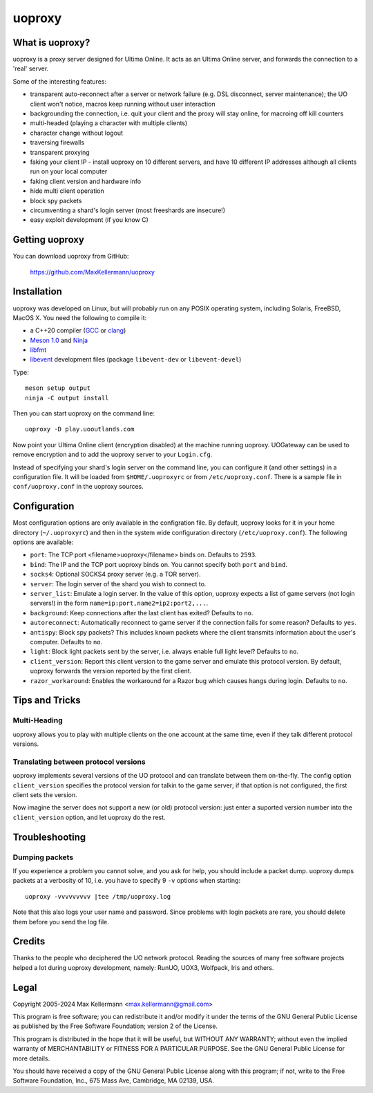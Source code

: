 uoproxy
=======


What is uoproxy?
----------------

uoproxy is a proxy server designed for Ultima Online.  It acts as an
Ultima Online server, and forwards the connection to a 'real' server.

Some of the interesting features:

- transparent auto-reconnect after a server or network failure
  (e.g. DSL disconnect, server maintenance); the UO client won't
  notice, macros keep running without user interaction

- backgrounding the connection, i.e. quit your client and the proxy
  will stay online, for macroing off kill counters

- multi-headed (playing a character with multiple clients)

- character change without logout

- traversing firewalls

- transparent proxying

- faking your client IP - install uoproxy on 10 different servers, and
  have 10 different IP addresses although all clients run on your
  local computer

- faking client version and hardware info

- hide multi client operation

- block spy packets

- circumventing a shard's login server (most freeshards are insecure!)

- easy exploit development (if you know C)


Getting uoproxy
---------------

You can download uoproxy from GitHub:

 https://github.com/MaxKellermann/uoproxy


Installation
------------

uoproxy was developed on Linux, but will probably run on any POSIX
operating system, including Solaris, FreeBSD, MacOS X.  You need the
following to compile it:

- a C++20 compiler (`GCC <https://gcc.gnu.org/>`__ or `clang
  <https://clang.llvm.org/>`__)
- `Meson 1.0 <http://mesonbuild.com/>`__ and `Ninja <https://ninja-build.org/>`__
- `libfmt <https://fmt.dev/>`__
- `libevent <https://github.com/libevent/libevent/>`__ development
  files (package ``libevent-dev`` or ``libevent-devel``)

Type::

 meson setup output
 ninja -C output install

Then you can start uoproxy on the command line::

 uoproxy -D play.uooutlands.com

Now point your Ultima Online client (encryption disabled) at the
machine running uoproxy.  UOGateway can be used to remove encryption
and to add the uoproxy server to your ``Login.cfg``.

Instead of specifying your shard's login server on the command line,
you can configure it (and other settings) in a configuration file.  It
will be loaded from ``$HOME/.uoproxyrc`` or from
``/etc/uoproxy.conf``.  There is a sample file in
``conf/uoproxy.conf`` in the uoproxy sources.


Configuration
-------------

Most configuration options are only available in the configration
file.  By default, uoproxy looks for it in your home directory
(``~/.uoproxyrc``) and then in the system wide configuration directory
(``/etc/uoproxy.conf``).  The following options are available:

- ``port``: The TCP port <filename>uoproxy</filename> binds on.
  Defaults to ``2593``.

- ``bind``: The IP and the TCP port uoproxy binds on.  You cannot
  specify both ``port`` and ``bind``.

- ``socks4``: Optional SOCKS4 proxy server (e.g. a TOR server).

- ``server``: The login server of the shard you wish to connect to.

- ``server_list``: Emulate a login server.  In the value of this
  option, uoproxy expects a list of game servers (not login servers!)
  in the form ``name=ip:port,name2=ip2:port2,...``.

- ``background``: Keep connections after the last client has exited?
  Defaults to ``no``.

- ``autoreconnect``: Automatically reconnect to game server if the connection
  fails for some reason?  Defaults to ``yes``.

- ``antispy``: Block spy packets?  This includes known packets where
  the client transmits information about the user's
  computer.  Defaults to ``no``.

- ``light``: Block light packets sent by the server, i.e. always
  enable full light level?  Defaults to ``no``.

- ``client_version``: Report this client version to the game server
  and emulate this protocol version.  By default, uoproxy forwards the
  version reported by the first client.

- ``razor_workaround``: Enables the workaround for a Razor bug which
  causes hangs during login.  Defaults to ``no``.

Tips and Tricks
---------------

Multi-Heading
^^^^^^^^^^^^^

uoproxy allows you to play with multiple clients on the one account at
the same time, even if they talk different protocol versions.

Translating between protocol versions
^^^^^^^^^^^^^^^^^^^^^^^^^^^^^^^^^^^^^

uoproxy implements several versions of the UO protocol and can
translate between them on-the-fly.  The config option
``client_version`` specifies the protocol version for talkin to the
game server; if that option is not configured, the first client sets
the version.

Now imagine the server does not support a new (or old) protocol
version: just enter a suported version number into the
``client_version`` option, and let uoproxy do the rest.


Troubleshooting
---------------

Dumping packets
^^^^^^^^^^^^^^^

If you experience a problem you cannot solve, and you ask for help,
you should include a packet dump.  uoproxy dumps packets at a
verbosity of 10, i.e. you have to specify 9 ``-v`` options when
starting::

 uoproxy -vvvvvvvvv |tee /tmp/uoproxy.log

Note that this also logs your user name and password.  Since problems
with login packets are rare, you should delete them before you send
the log file.


Credits
-------

Thanks to the people who deciphered the UO network protocol.  Reading
the sources of many free software projects helped a lot during uoproxy
development, namely: RunUO, UOX3, Wolfpack, Iris and others.


Legal
-----

Copyright 2005-2024 Max Kellermann <max.kellermann@gmail.com>

This program is free software; you can redistribute it and/or modify
it under the terms of the GNU General Public License as published by
the Free Software Foundation; version 2 of the License.

This program is distributed in the hope that it will be useful,
but WITHOUT ANY WARRANTY; without even the implied warranty of
MERCHANTABILITY or FITNESS FOR A PARTICULAR PURPOSE.  See the
GNU General Public License for more details.

You should have received a copy of the GNU General Public License
along with this program; if not, write to the Free Software
Foundation, Inc., 675 Mass Ave, Cambridge, MA 02139, USA.
